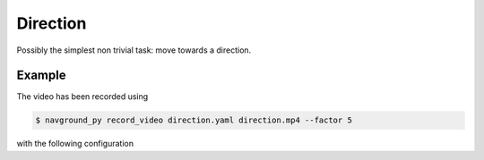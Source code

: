 =========
Direction 
=========

Possibly the simplest non trivial task: move towards a direction.

Example
=======

.. video:: direction.mp4
  :loop:
  :width: 780

The video has been recorded using

.. code-block:: console

   $ navground_py record_video direction.yaml direction.mp4 --factor 5

with the following configuration

.. literalinclude :: direction.yaml
   :language: YAML








